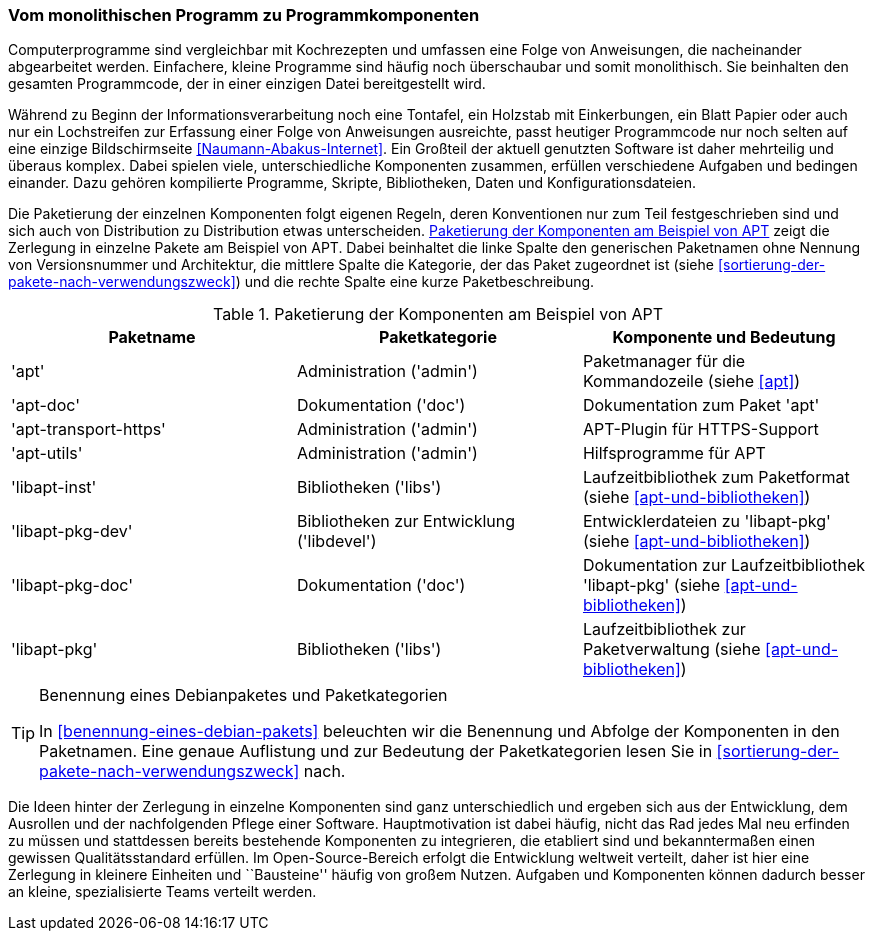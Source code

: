 // Datei: ./konzepte/software-in-paketen-organisieren/vom-monolithischen-programm-zu-programmkomponenten.adoc

// Baustelle: Fertig
// Axel: Fertig

[[vom-monolithischen-programm-zu-programmkomponenten]]
=== Vom monolithischen Programm zu Programmkomponenten ===

Computerprogramme sind vergleichbar mit Kochrezepten und umfassen eine
Folge von Anweisungen, die nacheinander abgearbeitet werden. Einfachere,
kleine Programme sind häufig noch überschaubar und somit monolithisch.
Sie beinhalten den gesamten Programmcode, der in einer einzigen Datei
bereitgestellt wird.

//  ** heute: mehrteilig, d.h. aus vielen Einzelteilen, bspw. Binärcode, Shared Libraries/Shared Objects (Bibliotheken), Konfigurationsdateien, plattformspezifischen Erweiterungen
//
//  ** Software ist komplex und besteht aus vielen, unterschiedlichen Komponenten, die voneinander abhängig sind, bspw.
//    *** Kompilierte Programme (Programme geschrieben in C, C++, Haskell, …)
//    *** Skripte (Programme geschrieben in Perl, Python, Ruby, Tcl, …)
//    *** Bibliotheken (kompilierte wie auch in Skriptsprachen)
//    *** Daten (Wörterbücher, Grafiken, Musik, Bücher, …)
//    *** Konfigurationsdateien

// Stichworte für den Index
(((Debianpaket, apt)))
(((Debianpaket, apt-doc)))
(((Debianpaket, apt-transport-https)))
(((Debianpaket, apt-utils)))
(((Debianpaket, libapt-inst)))
(((Debianpaket, libapt-pkg)))
(((Debianpaket, libapt-pkg-dev)))
(((Debianpaket, libapt-pkg-doc)))
(((Paketbeschreibung)))
(((Paketkategorie)))
(((Paketname)))
(((Softwarekomponenten)))
(((Softwarekomponenten, Zerlegung in Pakete)))
Während zu Beginn der Informationsverarbeitung noch eine Tontafel, ein
Holzstab mit Einkerbungen, ein Blatt Papier oder auch nur ein
Lochstreifen zur Erfassung einer Folge von Anweisungen ausreichte, passt
heutiger Programmcode nur noch selten auf eine einzige Bildschirmseite
<<Naumann-Abakus-Internet>>. Ein Großteil der aktuell genutzten Software
ist daher mehrteilig und überaus komplex. Dabei spielen viele,
unterschiedliche Komponenten zusammen, erfüllen verschiedene Aufgaben
und bedingen einander. Dazu gehören kompilierte Programme, Skripte,
Bibliotheken, Daten und Konfigurationsdateien.

Die Paketierung der einzelnen Komponenten folgt eigenen Regeln, deren
Konventionen nur zum Teil festgeschrieben sind und sich auch von
Distribution zu Distribution etwas unterscheiden.
<<tab.paketierung-apt>> zeigt die Zerlegung in einzelne Pakete am
Beispiel von APT. Dabei beinhaltet die linke Spalte den generischen
Paketnamen ohne Nennung von Versionsnummer und Architektur, die mittlere
Spalte die Kategorie, der das Paket zugeordnet ist (siehe
<<sortierung-der-pakete-nach-verwendungszweck>>) und die rechte Spalte
eine kurze Paketbeschreibung.

.Paketierung der Komponenten am Beispiel von APT
[frame="topbot",options="header",id="tab.paketierung-apt"]
|====
| Paketname | Paketkategorie | Komponente und Bedeutung
| 'apt' | Administration ('admin') | Paketmanager für die Kommandozeile (siehe <<apt>>)
| 'apt-doc' | Dokumentation ('doc') | Dokumentation zum Paket 'apt'
| 'apt-transport-https' | Administration ('admin') | APT-Plugin für HTTPS-Support
| 'apt-utils' | Administration ('admin') | Hilfsprogramme für APT
| 'libapt-inst' | Bibliotheken ('libs') | Laufzeitbibliothek zum Paketformat (siehe <<apt-und-bibliotheken>>)
| 'libapt-pkg-dev' | Bibliotheken zur Entwicklung ('libdevel') | Entwicklerdateien zu 'libapt-pkg' (siehe <<apt-und-bibliotheken>>)
| 'libapt-pkg-doc' | Dokumentation ('doc') | Dokumentation zur Laufzeitbibliothek 'libapt-pkg' (siehe <<apt-und-bibliotheken>>)
| 'libapt-pkg' | Bibliotheken ('libs') | Laufzeitbibliothek zur Paketverwaltung (siehe <<apt-und-bibliotheken>>)
|====

[TIP]
.Benennung eines Debianpaketes und Paketkategorien
====
In <<benennung-eines-debian-pakets>> beleuchten wir die Benennung und
Abfolge der Komponenten in den Paketnamen. Eine genaue Auflistung und
zur Bedeutung der Paketkategorien lesen Sie in
<<sortierung-der-pakete-nach-verwendungszweck>> nach.
====

//  ** Idee dahinter:
//    *** bestehende Komponenten und erfolgte Entwicklungsarbeit nutzen
//    *** nicht das Rad jedesmal neu erfinden

Die Ideen hinter der Zerlegung in einzelne Komponenten sind ganz
unterschiedlich und ergeben sich aus der Entwicklung, dem Ausrollen und
der nachfolgenden Pflege einer Software. Hauptmotivation ist dabei
häufig, nicht das Rad jedes Mal neu erfinden zu müssen und stattdessen
bereits bestehende Komponenten zu integrieren, die etabliert sind und
bekanntermaßen einen gewissen Qualitätsstandard erfüllen. Im
Open-Source-Bereich erfolgt die Entwicklung weltweit verteilt, daher ist
hier eine Zerlegung in kleinere Einheiten und ``Bausteine'' häufig von
großem Nutzen. Aufgaben und Komponenten können dadurch besser an kleine,
spezialisierte Teams verteilt werden.

// Datei (Ende): ./konzepte/software-in-paketen-organisieren/vom-monolithischen-programm-zu-programmkomponenten.adoc
